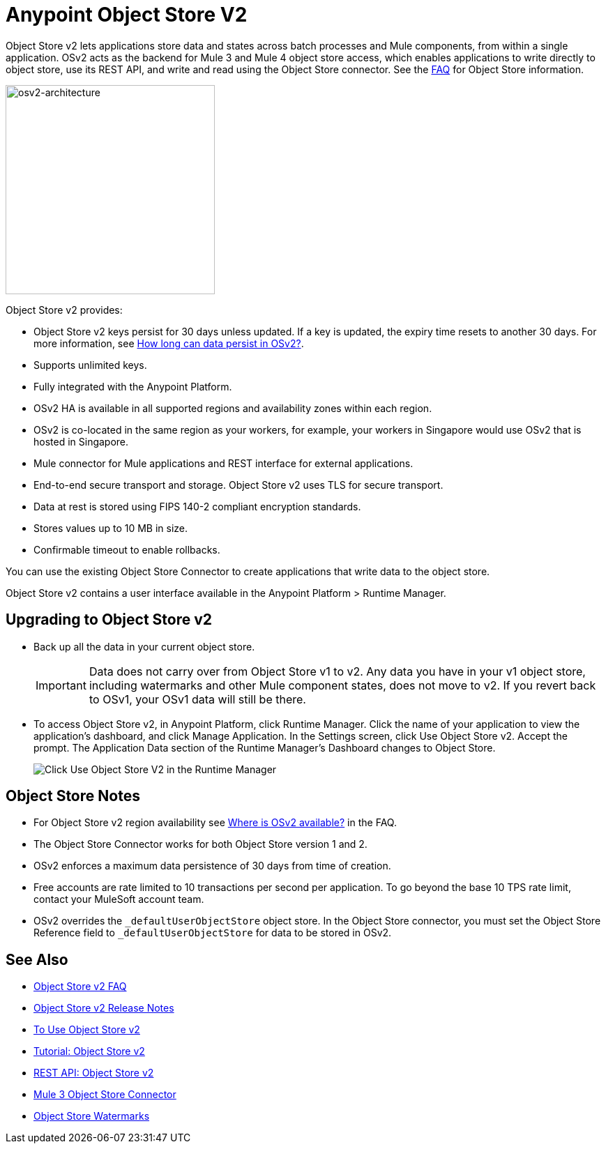 = Anypoint Object Store V2
:imagesdir: ./_images

Object Store v2 lets applications store data and states across batch processes 
and Mule components, from within a single application. OSv2 acts as the 
backend for Mule 3 and Mule 4 object store access, which enables applications 
to write directly to object store, use its REST API, and write and read using 
the Object Store connector. See the link:/object-store/osv2-faq[FAQ] for  
Object Store information.

image:osv2-architecture.png["osv2-architecture",width=300]

Object Store v2 provides:

* Object Store v2 keys persist for 30 days unless updated. If a key is updated, the expiry time resets to another 30 days. For more information, see link:/object-store/osv2-faq#how-long-can-data-persist-in-osv2[How long can data persist in OSv2?].
* Supports unlimited keys.
* Fully integrated with the Anypoint Platform.
* OSv2 HA is available in all supported regions and availability zones within each region.
* OSv2 is co-located in the same region as your workers, for example, your workers in Singapore would use OSv2 that is hosted in Singapore.
* Mule connector for Mule applications and REST interface for external applications.
* End-to-end secure transport and storage. Object Store v2 uses TLS for secure transport. 
* Data at rest is stored using FIPS 140-2 compliant encryption standards.
* Stores values up to 10 MB in size. 
* Confirmable timeout to enable rollbacks.

You can use the existing Object Store Connector to create applications that write data to the object store.

Object Store v2 contains a user interface available in the Anypoint Platform > Runtime Manager. 

== Upgrading to Object Store v2

* Back up all the data in your current object store.
+
IMPORTANT: Data does not carry over from Object Store v1 to v2.  Any data you have in your v1 object store, including watermarks and other Mule component states, does not move to v2. If you revert back to OSv1, your OSv1 data will still be there.
+
* To access Object Store v2, in Anypoint Platform, click Runtime Manager. Click the name of your application to view the application's dashboard, and click Manage Application. In the Settings screen, click Use Object Store v2. Accept the prompt. The Application Data section of the Runtime Manager's Dashboard changes to Object Store.
+
image:os-use-object-store-v2.png[Click Use Object Store V2 in the Runtime Manager]

== Object Store Notes

* For Object Store v2 region availability see link:/object-store/osv2-faq#where-is-osv2-available[Where is OSv2 available?] in the FAQ.
* The Object Store Connector works for both Object Store version 1 and 2. 
* OSv2 enforces a maximum data persistence of 30 days from time of creation.
* Free accounts are rate limited to 10 transactions per second per application. To go beyond the base 10 TPS rate limit, contact your MuleSoft account team.
* OSv2 overrides the `_defaultUserObjectStore` object store. In the Object Store connector, you must set the 
Object Store Reference field to `_defaultUserObjectStore` for data to be stored in OSv2. 

== See Also

* link:/object-store/osv2-faq[Object Store v2 FAQ]
* link:/release-notes/anypoint-osv2-release-notes[Object Store v2 Release Notes]
* link:/object-store/osv2-guide[To Use Object Store v2]
* link:/object-store/osv2-tutorial[Tutorial: Object Store v2]
* link:/object-store/osv2-apis[REST API: Object Store v2]
* link:/mule-user-guide/v/3.9/object-store-connector[Mule 3 Object Store Connector]
* https://blogs.mulesoft.com/dev/anypoint-platform-dev/data-synchronizing-made-easy-with-mule-watermarks/[Object Store Watermarks]
